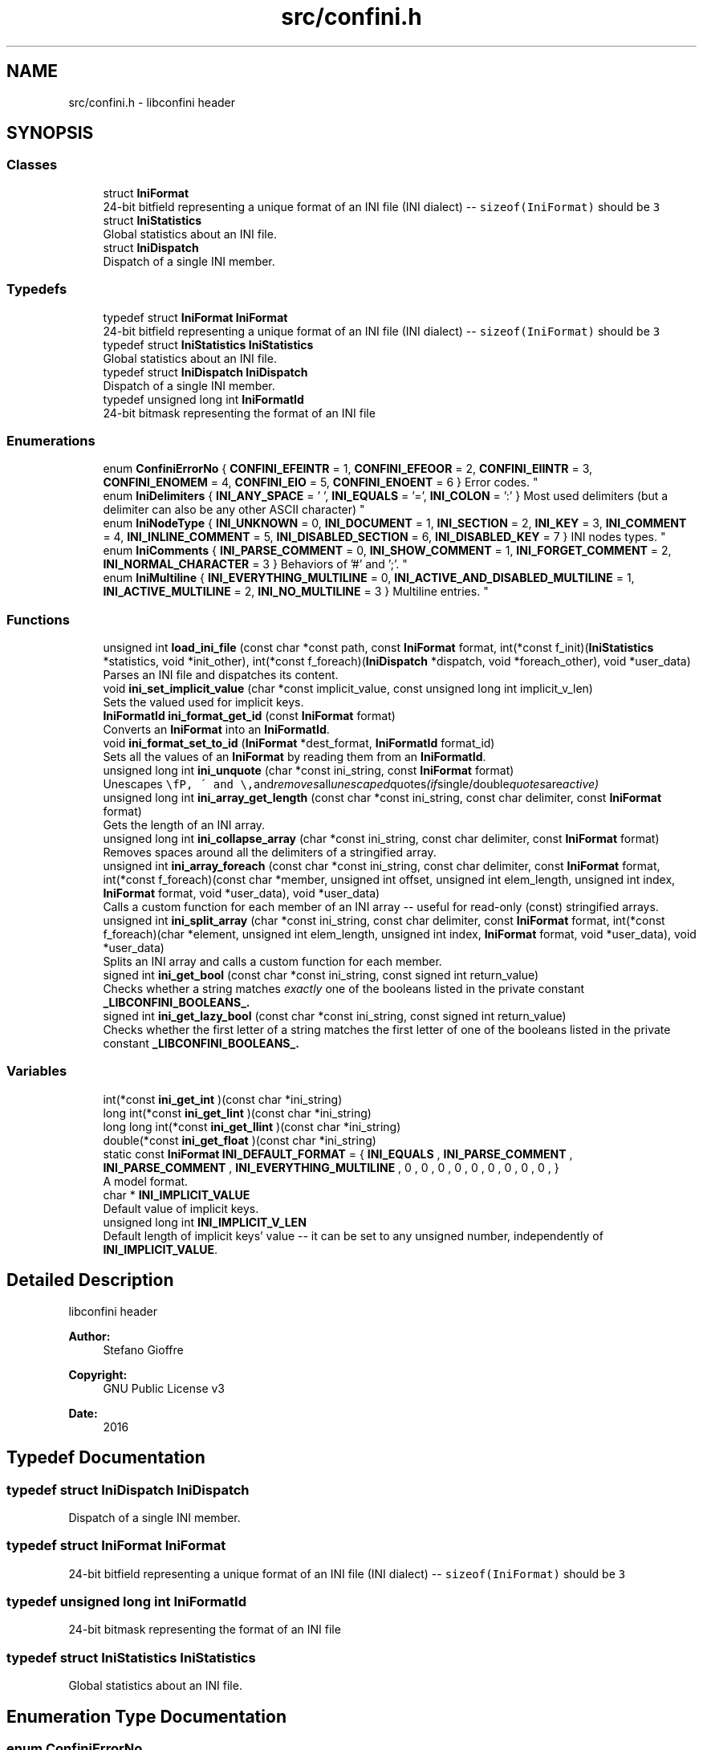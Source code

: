 .TH "src/confini.h" 3 "Tue Oct 25 2016" "libconfini" \" -*- nroff -*-
.ad l
.nh
.SH NAME
src/confini.h \- libconfini header  

.SH SYNOPSIS
.br
.PP
.SS "Classes"

.in +1c
.ti -1c
.RI "struct \fBIniFormat\fP"
.br
.RI "24-bit bitfield representing a unique format of an INI file (INI dialect) -- \fCsizeof(IniFormat)\fP should be \fC3\fP "
.ti -1c
.RI "struct \fBIniStatistics\fP"
.br
.RI "Global statistics about an INI file\&. "
.ti -1c
.RI "struct \fBIniDispatch\fP"
.br
.RI "Dispatch of a single INI member\&. "
.in -1c
.SS "Typedefs"

.in +1c
.ti -1c
.RI "typedef struct \fBIniFormat\fP \fBIniFormat\fP"
.br
.RI "24-bit bitfield representing a unique format of an INI file (INI dialect) -- \fCsizeof(IniFormat)\fP should be \fC3\fP "
.ti -1c
.RI "typedef struct \fBIniStatistics\fP \fBIniStatistics\fP"
.br
.RI "Global statistics about an INI file\&. "
.ti -1c
.RI "typedef struct \fBIniDispatch\fP \fBIniDispatch\fP"
.br
.RI "Dispatch of a single INI member\&. "
.ti -1c
.RI "typedef unsigned long int \fBIniFormatId\fP"
.br
.RI "24-bit bitmask representing the format of an INI file "
.in -1c
.SS "Enumerations"

.in +1c
.ti -1c
.RI "enum \fBConfiniErrorNo\fP { \fBCONFINI_EFEINTR\fP = 1, \fBCONFINI_EFEOOR\fP = 2, \fBCONFINI_EIINTR\fP = 3, \fBCONFINI_ENOMEM\fP = 4, \fBCONFINI_EIO\fP = 5, \fBCONFINI_ENOENT\fP = 6 }
.RI "Error codes\&. ""
.br
.ti -1c
.RI "enum \fBIniDelimiters\fP { \fBINI_ANY_SPACE\fP = '\\0', \fBINI_EQUALS\fP = '=', \fBINI_COLON\fP = ':' }
.RI "Most used delimiters (but a delimiter can also be any other ASCII character) ""
.br
.ti -1c
.RI "enum \fBIniNodeType\fP { \fBINI_UNKNOWN\fP = 0, \fBINI_DOCUMENT\fP = 1, \fBINI_SECTION\fP = 2, \fBINI_KEY\fP = 3, \fBINI_COMMENT\fP = 4, \fBINI_INLINE_COMMENT\fP = 5, \fBINI_DISABLED_SECTION\fP = 6, \fBINI_DISABLED_KEY\fP = 7 }
.RI "INI nodes types\&. ""
.br
.ti -1c
.RI "enum \fBIniComments\fP { \fBINI_PARSE_COMMENT\fP = 0, \fBINI_SHOW_COMMENT\fP = 1, \fBINI_FORGET_COMMENT\fP = 2, \fBINI_NORMAL_CHARACTER\fP = 3 }
.RI "Behaviors of '#' and ';'\&. ""
.br
.ti -1c
.RI "enum \fBIniMultiline\fP { \fBINI_EVERYTHING_MULTILINE\fP = 0, \fBINI_ACTIVE_AND_DISABLED_MULTILINE\fP = 1, \fBINI_ACTIVE_MULTILINE\fP = 2, \fBINI_NO_MULTILINE\fP = 3 }
.RI "Multiline entries\&. ""
.br
.in -1c
.SS "Functions"

.in +1c
.ti -1c
.RI "unsigned int \fBload_ini_file\fP (const char *const path, const \fBIniFormat\fP format, int(*const f_init)(\fBIniStatistics\fP *statistics, void *init_other), int(*const f_foreach)(\fBIniDispatch\fP *dispatch, void *foreach_other), void *user_data)"
.br
.RI "Parses an INI file and dispatches its content\&. "
.ti -1c
.RI "void \fBini_set_implicit_value\fP (char *const implicit_value, const unsigned long int implicit_v_len)"
.br
.RI "Sets the valued used for implicit keys\&. "
.ti -1c
.RI "\fBIniFormatId\fP \fBini_format_get_id\fP (const \fBIniFormat\fP format)"
.br
.RI "Converts an \fBIniFormat\fP into an \fBIniFormatId\fP\&. "
.ti -1c
.RI "void \fBini_format_set_to_id\fP (\fBIniFormat\fP *dest_format, \fBIniFormatId\fP format_id)"
.br
.RI "Sets all the values of an \fBIniFormat\fP by reading them from an \fBIniFormatId\fP\&. "
.ti -1c
.RI "unsigned long int \fBini_unquote\fP (char *const ini_string, const \fBIniFormat\fP format)"
.br
.RI "Unescapes \fC\\\\\fP, \fC\\'\fP and \fC\\"\fP and removes all unescaped quotes (if single/double quotes are active) "
.ti -1c
.RI "unsigned long int \fBini_array_get_length\fP (const char *const ini_string, const char delimiter, const \fBIniFormat\fP format)"
.br
.RI "Gets the length of an INI array\&. "
.ti -1c
.RI "unsigned long int \fBini_collapse_array\fP (char *const ini_string, const char delimiter, const \fBIniFormat\fP format)"
.br
.RI "Removes spaces around all the delimiters of a stringified array\&. "
.ti -1c
.RI "unsigned int \fBini_array_foreach\fP (const char *const ini_string, const char delimiter, const \fBIniFormat\fP format, int(*const f_foreach)(const char *member, unsigned int offset, unsigned int elem_length, unsigned int index, \fBIniFormat\fP format, void *user_data), void *user_data)"
.br
.RI "Calls a custom function for each member of an INI array -- useful for read-only (const) stringified arrays\&. "
.ti -1c
.RI "unsigned int \fBini_split_array\fP (char *const ini_string, const char delimiter, const \fBIniFormat\fP format, int(*const f_foreach)(char *element, unsigned int elem_length, unsigned int index, \fBIniFormat\fP format, void *user_data), void *user_data)"
.br
.RI "Splits an INI array and calls a custom function for each member\&. "
.ti -1c
.RI "signed int \fBini_get_bool\fP (const char *const ini_string, const signed int return_value)"
.br
.RI "Checks whether a string matches \fIexactly\fP one of the booleans listed in the private constant \fB_LIBCONFINI_BOOLEANS_\&.\fP"
.ti -1c
.RI "signed int \fBini_get_lazy_bool\fP (const char *const ini_string, const signed int return_value)"
.br
.RI "Checks whether the first letter of a string matches the first letter of one of the booleans listed in the private constant \fB_LIBCONFINI_BOOLEANS_\&.\fP"
.in -1c
.SS "Variables"

.in +1c
.ti -1c
.RI "int(*const \fBini_get_int\fP )(const char *ini_string)"
.br
.ti -1c
.RI "long int(*const \fBini_get_lint\fP )(const char *ini_string)"
.br
.ti -1c
.RI "long long int(*const \fBini_get_llint\fP )(const char *ini_string)"
.br
.ti -1c
.RI "double(*const \fBini_get_float\fP )(const char *ini_string)"
.br
.ti -1c
.RI "static const \fBIniFormat\fP \fBINI_DEFAULT_FORMAT\fP = { \fBINI_EQUALS\fP , \fBINI_PARSE_COMMENT\fP , \fBINI_PARSE_COMMENT\fP , \fBINI_EVERYTHING_MULTILINE\fP , 0 , 0 , 0 , 0 , 0 , 0 , 0 , 0 , 0 , }"
.br
.RI "A model format\&. "
.ti -1c
.RI "char * \fBINI_IMPLICIT_VALUE\fP"
.br
.RI "Default value of implicit keys\&. "
.ti -1c
.RI "unsigned long int \fBINI_IMPLICIT_V_LEN\fP"
.br
.RI "Default length of implicit keys' value -- it can be set to any unsigned number, independently of \fBINI_IMPLICIT_VALUE\fP\&. "
.in -1c
.SH "Detailed Description"
.PP 
libconfini header 


.PP
\fBAuthor:\fP
.RS 4
Stefano Gioffre\*(` 
.RE
.PP
\fBCopyright:\fP
.RS 4
GNU Public License v3 
.RE
.PP
\fBDate:\fP
.RS 4
2016 
.RE
.PP

.SH "Typedef Documentation"
.PP 
.SS "typedef struct \fBIniDispatch\fP  \fBIniDispatch\fP"

.PP
Dispatch of a single INI member\&. 
.SS "typedef struct \fBIniFormat\fP   \fBIniFormat\fP"

.PP
24-bit bitfield representing a unique format of an INI file (INI dialect) -- \fCsizeof(IniFormat)\fP should be \fC3\fP 
.SS "typedef unsigned long int \fBIniFormatId\fP"

.PP
24-bit bitmask representing the format of an INI file 
.SS "typedef struct \fBIniStatistics\fP  \fBIniStatistics\fP"

.PP
Global statistics about an INI file\&. 
.SH "Enumeration Type Documentation"
.PP 
.SS "enum \fBConfiniErrorNo\fP"

.PP
Error codes\&. 
.PP
\fBEnumerator\fP
.in +1c
.TP
\fB\fICONFINI_EFEINTR \fP\fP
Interrupted by the user during \fCf_foreach()\fP 
.TP
\fB\fICONFINI_EFEOOR \fP\fP
The loop is longer than expected (out of range) 
.TP
\fB\fICONFINI_EIINTR \fP\fP
Interrupted by the user during \fCf_init()\fP 
.TP
\fB\fICONFINI_ENOMEM \fP\fP
Error allocating memory 
.TP
\fB\fICONFINI_EIO \fP\fP
Error reading the file 
.TP
\fB\fICONFINI_ENOENT \fP\fP
File inaccessible 
.SS "enum \fBIniComments\fP"

.PP
Behaviors of '#' and ';'\&. 
.PP
\fBEnumerator\fP
.in +1c
.TP
\fB\fIINI_PARSE_COMMENT \fP\fP
.TP
\fB\fIINI_SHOW_COMMENT \fP\fP
.TP
\fB\fIINI_FORGET_COMMENT \fP\fP
.TP
\fB\fIINI_NORMAL_CHARACTER \fP\fP
.SS "enum \fBIniDelimiters\fP"

.PP
Most used delimiters (but a delimiter can also be any other ASCII character) 
.PP
\fBEnumerator\fP
.in +1c
.TP
\fB\fIINI_ANY_SPACE \fP\fP
.TP
\fB\fIINI_EQUALS \fP\fP
.TP
\fB\fIINI_COLON \fP\fP
.SS "enum \fBIniMultiline\fP"

.PP
Multiline entries\&. 
.PP
\fBEnumerator\fP
.in +1c
.TP
\fB\fIINI_EVERYTHING_MULTILINE \fP\fP
.TP
\fB\fIINI_ACTIVE_AND_DISABLED_MULTILINE \fP\fP
.TP
\fB\fIINI_ACTIVE_MULTILINE \fP\fP
.TP
\fB\fIINI_NO_MULTILINE \fP\fP
.SS "enum \fBIniNodeType\fP"

.PP
INI nodes types\&. 
.PP
\fBEnumerator\fP
.in +1c
.TP
\fB\fIINI_UNKNOWN \fP\fP
.TP
\fB\fIINI_DOCUMENT \fP\fP
.TP
\fB\fIINI_SECTION \fP\fP
.TP
\fB\fIINI_KEY \fP\fP
.TP
\fB\fIINI_COMMENT \fP\fP
.TP
\fB\fIINI_INLINE_COMMENT \fP\fP
.TP
\fB\fIINI_DISABLED_SECTION \fP\fP
.TP
\fB\fIINI_DISABLED_KEY \fP\fP
.SH "Function Documentation"
.PP 
.SS "unsigned int ini_array_foreach (const char *const ini_string, const char delimiter, const \fBIniFormat\fP format, int(*)(const char *member, unsigned int offset, unsigned int elem_length, unsigned int index, \fBIniFormat\fP format, void *user_data) f_foreach, void * user_data)"

.PP
Calls a custom function for each member of an INI array -- useful for read-only (const) stringified arrays\&. 
.PP
\fBParameters:\fP
.RS 4
\fIini_string\fP The stringified array 
.br
\fIdelimiter\fP The delimiter of the array members 
.br
\fIformat\fP The format of the INI file 
.br
\fIf_foreach\fP The function that will be invoked for each array member 
.br
\fIuser_data\fP A custom argument, or NULL 
.RE
.PP
\fBReturns:\fP
.RS 4
Zero for success, otherwise an error code 
.RE
.PP

.SS "unsigned long int ini_array_get_length (const char *const ini_string, const char delimiter, const \fBIniFormat\fP format)"

.PP
Gets the length of an INI array\&. 
.PP
\fBParameters:\fP
.RS 4
\fIini_string\fP The stringified array 
.br
\fIdelimiter\fP The delimiter of the array members 
.br
\fIformat\fP The format of the INI file 
.RE
.PP
\fBReturns:\fP
.RS 4
The length of the INI array 
.RE
.PP

.SS "unsigned long int ini_collapse_array (char *const ini_string, const char delimiter, const \fBIniFormat\fP format)"

.PP
Removes spaces around all the delimiters of a stringified array\&. 
.PP
\fBParameters:\fP
.RS 4
\fIini_string\fP The stringified array 
.br
\fIdelimiter\fP The delimiter of the array members 
.br
\fIformat\fP The format of the INI file 
.RE
.PP
\fBReturns:\fP
.RS 4
The new length of the string containing the array
.RE
.PP
Out of quotes similar to ECMAScript \fCini_string\&.replace(new RegExp('^\\\\s+|\\\\s*(?:(' + delimiter + ')\\\\s*|($))', 'g'), '$1$2')\fP If \fCINI_ANY_SPACE\fP (\fC0\fP) is used as delimiter one or more different spaces (\fC/[\\t \\v\\f\\n\\r]+/\fP) will always be collapsed to one space (' '), independently of their position\&. 
.SS "\fBIniFormatId\fP ini_format_get_id (const \fBIniFormat\fP source)"

.PP
Converts an \fBIniFormat\fP into an \fBIniFormatId\fP\&. 
.PP
\fBParameters:\fP
.RS 4
\fIsource\fP The \fBIniFormat\fP to be read 
.RE
.PP
\fBReturns:\fP
.RS 4
The mask representing the format 
.RE
.PP

.SS "void ini_format_set_to_id (\fBIniFormat\fP * dest_format, \fBIniFormatId\fP format_id)"

.PP
Sets all the values of an \fBIniFormat\fP by reading them from an \fBIniFormatId\fP\&. 
.PP
\fBParameters:\fP
.RS 4
\fIdest_format\fP The \fBIniFormat\fP to be set 
.br
\fImask\fP The \fBIniFormatId\fP to be read 
.RE
.PP
\fBReturns:\fP
.RS 4
Nothing 
.RE
.PP

.SS "signed int ini_get_bool (const char *const ini_string, const signed int return_value)"

.PP
Checks whether a string matches \fIexactly\fP one of the booleans listed in the private constant \fB_LIBCONFINI_BOOLEANS_\&.\fP
.PP
\fBParameters:\fP
.RS 4
\fIini_string\fP A string to be checked 
.br
\fIreturn_value\fP A value that is returned if no matching boolean has been found 
.RE
.PP
\fBReturns:\fP
.RS 4
The matching boolean value (0 or 1) or \fCreturn_value\fP if no boolean has been found 
.RE
.PP

.SS "signed int ini_get_lazy_bool (const char *const ini_string, const signed int return_value)"

.PP
Checks whether the first letter of a string matches the first letter of one of the booleans listed in the private constant \fB_LIBCONFINI_BOOLEANS_\&.\fP
.PP
\fBParameters:\fP
.RS 4
\fIini_string\fP A string to be checked 
.br
\fIreturn_value\fP A value that is returned if no matching boolean has been found 
.RE
.PP
\fBReturns:\fP
.RS 4
The matching boolean value (0 or 1) or \fCreturn_value\fP if no boolean has been found 
.RE
.PP

.SS "void ini_set_implicit_value (char *const implicit_value, const unsigned long int implicit_v_len)"

.PP
Sets the valued used for implicit keys\&. 
.PP
\fBParameters:\fP
.RS 4
\fIimplicit_value\fP The string to be used as implicit value (usually \fC'YES'\fP, or \fC'TRUE'\fP) 
.br
\fIimplicit_v_len\fP The length of \fCimplicit_value\fP (usually 0, independently of its real length) 
.RE
.PP
\fBReturns:\fP
.RS 4
Nothing 
.RE
.PP

.SS "unsigned int ini_split_array (char *const ini_string, const char delimiter, const \fBIniFormat\fP format, int(*)(char *element, unsigned int elem_length, unsigned int index, \fBIniFormat\fP format, void *user_data) f_foreach, void * user_data)"

.PP
Splits an INI array and calls a custom function for each member\&. 
.PP
\fBParameters:\fP
.RS 4
\fIini_string\fP The stringified array 
.br
\fIdelimiter\fP The delimiter of the array members 
.br
\fIformat\fP The format of the INI file 
.br
\fIf_foreach\fP The function that will be invoked for each array member 
.br
\fIuser_data\fP A custom argument, or NULL 
.RE
.PP
\fBReturns:\fP
.RS 4
Zero for success, otherwise an error code 
.RE
.PP

.SS "unsigned long int ini_unquote (char *const ini_string, const \fBIniFormat\fP format)"

.PP
Unescapes \fC\\\\\fP, \fC\\'\fP and \fC\\"\fP and removes all unescaped quotes (if single/double quotes are active) 
.PP
\fBParameters:\fP
.RS 4
\fIini_string\fP The string to be unescaped 
.br
\fIformat\fP The format of the INI file 
.RE
.PP
\fBReturns:\fP
.RS 4
The new length of the string 
.RE
.PP

.SS "unsigned int load_ini_file (const char *const path, const \fBIniFormat\fP format, int(*)(\fBIniStatistics\fP *statistics, void *init_other) f_init, int(*)(\fBIniDispatch\fP *dispatch, void *foreach_other) f_foreach, void * user_data)"

.PP
Parses an INI file and dispatches its content\&. 
.PP
\fBParameters:\fP
.RS 4
\fIpath\fP The path of the INI file 
.br
\fIformat\fP The format of the INI file 
.br
\fIf_init\fP The function that will be invoked before the dispatch, or NULL 
.br
\fIf_foreach\fP The function that will be invoked for each dispatch, or NULL 
.br
\fIuser_data\fP A custom argument, or NULL 
.RE
.PP
\fBReturns:\fP
.RS 4
Zero for success, otherwise an error code 
.RE
.PP

.SH "Variable Documentation"
.PP 
.SS "const \fBIniFormat\fP INI_DEFAULT_FORMAT = { \fBINI_EQUALS\fP , \fBINI_PARSE_COMMENT\fP , \fBINI_PARSE_COMMENT\fP , \fBINI_EVERYTHING_MULTILINE\fP , 0 , 0 , 0 , 0 , 0 , 0 , 0 , 0 , 0 , }\fC [static]\fP"

.PP
A model format\&. 
.SS "double(* const ini_get_float) (const char *ini_string)"

.SS "int(* const ini_get_int) (const char *ini_string)"

.SS "long int(* const ini_get_lint) (const char *ini_string)"

.SS "long long int(* const ini_get_llint) (const char *ini_string)"

.SS "unsigned long int INI_IMPLICIT_V_LEN"

.PP
Default length of implicit keys' value -- it can be set to any unsigned number, independently of \fBINI_IMPLICIT_VALUE\fP\&. 
.SS "char* INI_IMPLICIT_VALUE"

.PP
Default value of implicit keys\&. 
.SH "Author"
.PP 
Generated automatically by Doxygen for libconfini from the source code\&.
